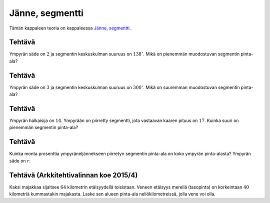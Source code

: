 .. _janne-teht:

Jänne, segmentti
----------------

Tämän kappaleen teoria on kappaleessa `Jänne, segmentti <https://tim.jyu.fi/view/tau/toisen-asteen-materiaalit/matematiikka/geometria/ympyra#janne>`__.

.. _teht_segmentin_ala:

Tehtävä
~~~~~~~

Ympyrän säde on :math:`2` ja segmentin keskuskulman suuruus on :math:`138^{\circ}`. Mikä on
pienemmän muodostuvan segmentin pinta-ala?

.. submit:: mathcheck_segmentti1 1
  :config: exercises/segmentti1/config.yaml
  

.. _teht_suuremman_segmentin_ala:

Tehtävä
~~~~~~~

Ympyrän säde on :math:`3` ja segmentin keskuskulman suuruus on :math:`300^{\circ}`. Mikä on
suuremman muodostuvan segmentin pinta-ala?

.. submit:: mathcheck_segmentti2 1
  :config: exercises/segmentti2/config.yaml
  

.. _teht_segmentin_ala2:

Tehtävä
~~~~~~~

Ympyrän halkaisija on :math:`14`. Ympyrään on piirretty segmentti, jota vastaavan
kaaren pituus on :math:`17`. Kuinka suuri on pienemmän segmentin pinta-ala?

.. submit:: mathcheck_segmentti3 1
  :config: exercises/segmentti3/config.yaml
  

.. _teht_ympyraneljannes:

Tehtävä
~~~~~~~

Kuinka monta prosenttia ympyräneljännekseen piirretyn segmentin pinta-ala on koko
ympyrän pinta-alasta? Ympyrän säde on :math:`r`.

.. figure:: ../images/188957_neljannessektori.png
   :alt:  
   :width: 50.0%

    

.. submit:: mathcheck_ympyraneljannes 1
  :config: exercises/ympyraneljannes/config.yaml
  

.. _teht_ark15T4:

Tehtävä (Arkkitehtivalinnan koe 2015/4)
~~~~~~~~~~~~~~~~~~~~~~~~~~~~~~~~~~~~~~~

Kaksi majakkaa sijaitsee :math:`64` kilometrin etäisyydellä toisistaan. Veneen etäisyys
merellä (tasopinta) on korkeintaan :math:`40` kilometriä kummastakin majakasta. Laske
sen alueen pinta-ala neliökilometreissä, jolla vene voi olla.

.. toggle-header::
  :header: Vihje **Näytä/Piilota**
  
  |image0|
  


.. submit:: mathcheck_majakat 1
  :config: exercises/majakat/config.yaml
  

.. |image0| image:: ../images/190207_image.png

